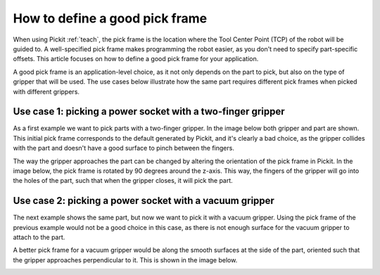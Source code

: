 .. _how-to-pick-frame:

How to define a good pick frame
===============================

When using Pickit :ref:`teach`, the pick frame is the location where the Tool Center Point (TCP) of the robot will be guided to.
A well-specified pick frame makes programming the robot easier, as you don't need to specify part-specific offsets. 
This article focuses on how to define a good pick frame for your application.

A good pick frame is an application-level choice, as it not only depends on the part to pick, but also on the type of gripper that will be used.
The use cases below illustrate how the same part requires different pick frames when picked with different grippers.

Use case 1: picking a power socket with a two-finger gripper
------------------------------------------------------------

As a first example we want to pick parts with a two-finger gripper. 
In the image below both gripper and part are shown. 
This initial pick frame corresponds to the default generated by Pickit, and it's clearly a bad choice,
as the gripper collides with the part and doesn't have a good surface to pinch between the fingers.

.. image:: /assets/images/faq/pick-frame-two-finger-bad.png

The way the gripper approaches the part can be changed by altering the orientation of the pick frame in Pickit.
In the image below, the pick frame is rotated by 90 degrees around the z-axis.
This way, the fingers of the gripper will go into the holes of the part, such that when the gripper closes, it will pick the part.

.. image:: /assets/images/faq/pick-frame-two-finger-good.png

Use case 2: picking a power socket with a vacuum gripper
--------------------------------------------------------

The next example shows the same part, but now we want to pick it with a vacuum gripper. 
Using the pick frame of the previous example would not be a good choice in this case, as there is not enough surface for the vacuum gripper to attach to the part.

.. image:: /assets/images/faq/pick-frame-vacuum-bad.png

A better pick frame for a vacuum gripper would be along the smooth surfaces at the side of the part, oriented such that the gripper approaches perpendicular to it.
This is shown in the image below. 

.. image:: /assets/images/faq/pick-frame-vacuum-good.png